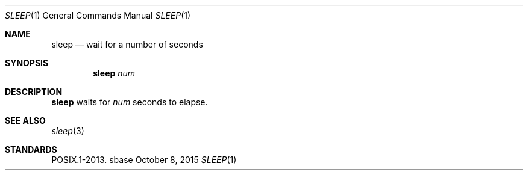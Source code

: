 .Dd October 8, 2015
.Dt SLEEP 1
.Os sbase
.Sh NAME
.Nm sleep
.Nd wait for a number of seconds
.Sh SYNOPSIS
.Nm
.Ar num
.Sh DESCRIPTION
.Nm
waits for
.Ar num
seconds to elapse.
.Sh SEE ALSO
.Xr sleep 3
.Sh STANDARDS
POSIX.1-2013.
